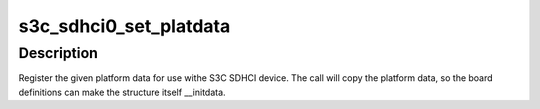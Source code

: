 .. -*- coding: utf-8; mode: rst -*-
.. src-file: arch/arm/plat-samsung/include/plat/sdhci.h

.. _`s3c_sdhci0_set_platdata`:

s3c_sdhci0_set_platdata
=======================

.. c:function:: void s3c_sdhci0_set_platdata(struct s3c_sdhci_platdata *pd)

    Set platform data for S3C SDHCI device.

    :param struct s3c_sdhci_platdata \*pd:
        Platform data to register to device.

.. _`s3c_sdhci0_set_platdata.description`:

Description
-----------

Register the given platform data for use withe S3C SDHCI device.
The call will copy the platform data, so the board definitions can
make the structure itself \__initdata.

.. This file was automatic generated / don't edit.


